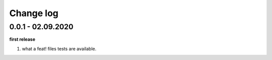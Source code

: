 Change log
================================================================================

0.0.1 - 02.09.2020
--------------------------------------------------------------------------------

**first release**

#. what a feat! files tests are available.
